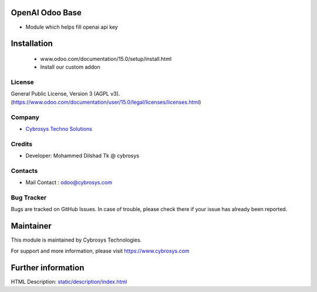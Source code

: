 .. image:: https://img.shields.io/badge/licence-AGPL--3-blue.svg
    :target: http://www.gnu.org/licenses/agpl-3.0-standalone.html
    :alt: License: AGPL-3
OpenAI Odoo Base
================
* Module which helps fill openai api key

Installation
============
	- www.odoo.com/documentation/15.0/setup/install.html
	- Install our custom addon

License
-------
General Public License, Version 3 (AGPL v3).
(https://www.odoo.com/documentation/user/15.0/legal/licenses/licenses.html)

Company
-------
* `Cybrosys Techno Solutions <https://cybrosys.com/>`__

Credits
-------
* Developer:
  Mohammed Dilshad Tk @ cybrosys

Contacts
--------
* Mail Contact : odoo@cybrosys.com

Bug Tracker
-----------
Bugs are tracked on GitHub Issues. In case of trouble, please check there if your issue has already been reported.

Maintainer
==========
.. image:: https://cybrosys.com/images/logo.png
   :target: https://cybrosys.com
This module is maintained by Cybrosys Technologies.

For support and more information, please visit https://www.cybrosys.com

Further information
===================
HTML Description: `<static/description/index.html>`__

